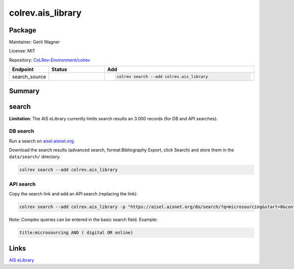 .. |EXPERIMENTAL| image:: https://img.shields.io/badge/status-experimental-blue
   :height: 14pt
   :target: https://colrev.readthedocs.io/en/latest/dev_docs/dev_status.html
.. |MATURING| image:: https://img.shields.io/badge/status-maturing-yellowgreen
   :height: 14pt
   :target: https://colrev.readthedocs.io/en/latest/dev_docs/dev_status.html
.. |STABLE| image:: https://img.shields.io/badge/status-stable-brightgreen
   :height: 14pt
   :target: https://colrev.readthedocs.io/en/latest/dev_docs/dev_status.html
.. |GIT_REPO| image:: /_static/svg/iconmonstr-code-fork-1.svg
   :width: 15
   :alt: Git repository
.. |LICENSE| image:: /_static/svg/iconmonstr-copyright-2.svg
   :width: 15
   :alt: Licencse
.. |MAINTAINER| image:: /_static/svg/iconmonstr-user-29.svg
   :width: 20
   :alt: Maintainer
.. |DOCUMENTATION| image:: /_static/svg/iconmonstr-book-17.svg
   :width: 15
   :alt: Documentation
colrev.ais_library
==================

Package
--------------------

|MAINTAINER| Maintainer: Gerit Wagner

|LICENSE| License: MIT

|GIT_REPO| Repository: `CoLRev-Environment/colrev <https://github.com/CoLRev-Environment/colrev/tree/main/colrev/packages/ais_library>`_

.. list-table::
   :header-rows: 1
   :widths: 20 30 80

   * - Endpoint
     - Status
     - Add
   * - search_source
     - |MATURING|
     - .. code-block::


         colrev search --add colrev.ais_library


Summary
-------

search
------

**Limitation**\ : The AIS eLibrary currently limits search results an 3.000 records (for DB and API searches).

DB search
^^^^^^^^^

Run a search on `aisel.aisnet.org <https://aisel.aisnet.org/>`_.

Download the search results (advanced search, format:Bibliography Export, click Search) and store them in the ``data/search/`` directory.

.. code-block::

   colrev search --add colrev.ais_library

API search
^^^^^^^^^^

Copy the search link and add an API search (replacing the link):

.. code-block::

   colrev search --add colrev.ais_library -p "https://aisel.aisnet.org/do/search/?q=microsourcing&start=0&context=509156&facet="

Note: Complex queries can be entered in the basic search field. Example:

.. code-block::

   title:microsourcing AND ( digital OR online)

Links
-----

`AIS eLibrary <https://aisel.aisnet.org/>`_

